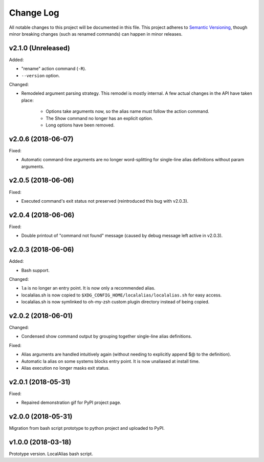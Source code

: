 ==========
Change Log
==========

All notable changes to this project will be documented in this file. This project adheres to
`Semantic Versioning <http://semver.org/>`_, though minor breaking changes (such as renamed
commands) can happen in minor releases.

v2.1.0 (Unreleased)
-------------------

Added:

* "rename" action command (``-R``).
* ``--version`` option.

Changed:

* Remodeled argument parsing strategy. This remodel is mostly internal. A few actual changes in the
  API have taken place:

    - Options take arguments now, so the alias name must follow the action command.
    - The Show command no longer has an explicit option.
    - Long options have been removed.
    

v2.0.6 (2018-06-07)
-------------------

Fixed:

* Automatic command-line arguments are no longer word-splitting for single-line alias definitions
  without param arguments.

v2.0.5 (2018-06-06)
-------------------

Fixed:

* Executed command's exit status not preserved (reintroduced this bug with v2.0.3).

v2.0.4 (2018-06-06)
-------------------

Fixed:

* Double printout of "command not found" message (caused by debug message left active in v2.0.3).

v2.0.3 (2018-06-06)
-------------------

Added:

* Bash support.

Changed:

* ``la`` is no longer an entry point. It is now only a recommended alias.
* localalias.sh is now copied to ``$XDG_CONFIG_HOME/localalias/localalias.sh`` for easy access.
* localalias.sh is now symlinked to oh-my-zsh custom plugin directory instead of being copied.

v2.0.2 (2018-06-01)
-------------------

Changed:

* Condensed show command output by grouping together single-line alias definitions.

Fixed:

* Alias arguments are handled intuitively again (without needing to explicitly append $@ to the definition).
* Automatic la alias on some systems blocks entry point. It is now unaliased at install time.
* Alias execution no longer masks exit status.

v2.0.1 (2018-05-31)
-------------------

Fixed:

* Repaired demonstration gif for PyPI project page.

v2.0.0 (2018-05-31)
-------------------

Migration from bash script prototype to python project and uploaded to PyPI.

v1.0.0 (2018-03-18)
-------------------

Prototype version. LocalAlias bash script.
